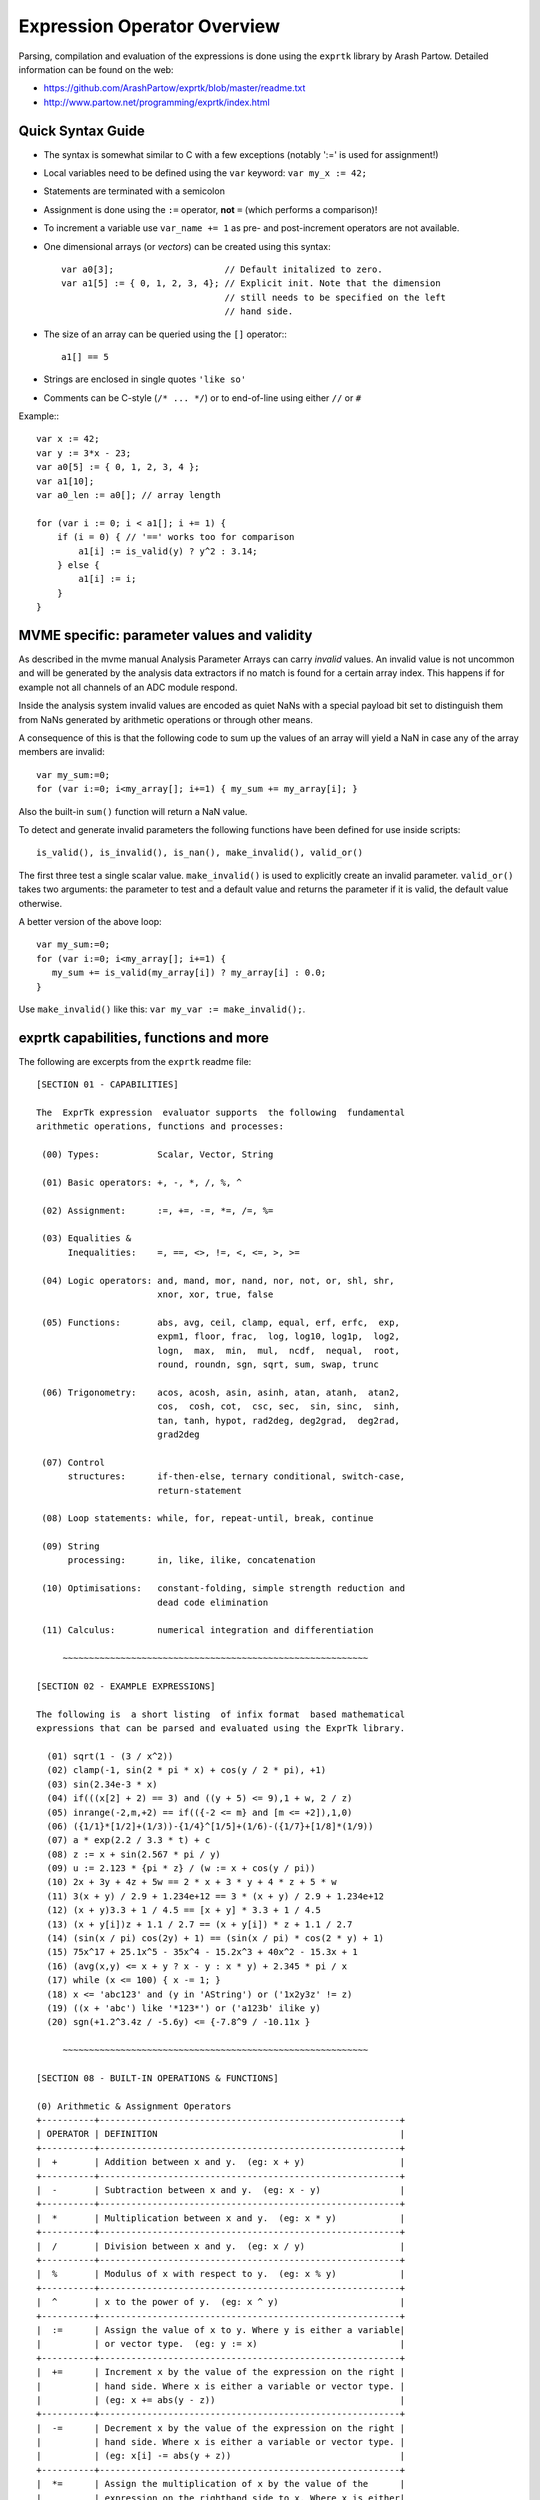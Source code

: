 .. IMPORTANT: Remember to run 'make' inside the analysis/expr_data directory to
.. update the HTML file!!

Expression Operator Overview
================================================================================

Parsing, compilation and evaluation of the expressions is done using the
``exprtk`` library by Arash Partow. Detailed information can be found on the
web:

- https://github.com/ArashPartow/exprtk/blob/master/readme.txt
- http://www.partow.net/programming/exprtk/index.html

Quick Syntax Guide
--------------------------------------------------

- The syntax is somewhat similar to C with a few exceptions (notably ':=' is
  used for assignment!)
- Local variables need to be defined using the ``var`` keyword: ``var my_x :=
  42;``
- Statements are terminated with a semicolon
- Assignment is done using the ``:=`` operator, **not** ``=`` (which performs a
  comparison)!
- To increment a variable use ``var_name += 1`` as pre- and post-increment
  operators are not available.
- One dimensional arrays (or *vectors*) can be created using this syntax::

    var a0[3];                     // Default initalized to zero.
    var a1[5] := { 0, 1, 2, 3, 4}; // Explicit init. Note that the dimension
                                   // still needs to be specified on the left
                                   // hand side.

- The size of an array can be queried using the ``[]`` operator:::

    a1[] == 5

- Strings are enclosed in single quotes ``'like so'``
- Comments can be C-style (``/* ... */``) or to end-of-line using either
  ``//`` or ``#``

Example:::

    var x := 42;
    var y := 3*x - 23;
    var a0[5] := { 0, 1, 2, 3, 4 };
    var a1[10];
    var a0_len := a0[]; // array length

    for (var i := 0; i < a1[]; i += 1) {
        if (i = 0) { // '==' works too for comparison
            a1[i] := is_valid(y) ? y^2 : 3.14;
        } else {
            a1[i] := i;
        }
    }


MVME specific: parameter values and validity
--------------------------------------------------
As described in the mvme manual Analysis Parameter Arrays can carry *invalid*
values. An invalid value is not uncommon and will be generated by the
analysis data extractors if no match is found for a certain array index. This
happens if for example not all channels of an ADC module respond.

Inside the analysis system invalid values are encoded as quiet NaNs with a
special payload bit set to distinguish them from NaNs generated by arithmetic
operations or through other means.

A consequence of this is that the following code to sum up the values of an
array will yield a NaN in case any of the array members are invalid: ::

    var my_sum:=0;
    for (var i:=0; i<my_array[]; i+=1) { my_sum += my_array[i]; }

Also the built-in ``sum()`` function will return a NaN value.

To detect and generate invalid parameters the following functions have been
defined for use inside scripts: ::

    is_valid(), is_invalid(), is_nan(), make_invalid(), valid_or()

The first three test a single scalar value. ``make_invalid()`` is used to
explicitly create an invalid parameter. ``valid_or()`` takes two arguments: the
parameter to test and a default value and returns the parameter if it is valid,
the default value otherwise.

A better version of the above loop: ::

    var my_sum:=0;
    for (var i:=0; i<my_array[]; i+=1) {
       my_sum += is_valid(my_array[i]) ? my_array[i] : 0.0;
    }

Use ``make_invalid()`` like this: ``var my_var := make_invalid();``.

exprtk capabilities, functions and more
--------------------------------------------------

The following are excerpts from the ``exprtk`` readme file: ::

    [SECTION 01 - CAPABILITIES]

    The  ExprTk expression  evaluator supports  the following  fundamental
    arithmetic operations, functions and processes:

     (00) Types:           Scalar, Vector, String

     (01) Basic operators: +, -, *, /, %, ^

     (02) Assignment:      :=, +=, -=, *=, /=, %=

     (03) Equalities &
          Inequalities:    =, ==, <>, !=, <, <=, >, >=

     (04) Logic operators: and, mand, mor, nand, nor, not, or, shl, shr,
                           xnor, xor, true, false

     (05) Functions:       abs, avg, ceil, clamp, equal, erf, erfc,  exp,
                           expm1, floor, frac,  log, log10, log1p,  log2,
                           logn,  max,  min,  mul,  ncdf,  nequal,  root,
                           round, roundn, sgn, sqrt, sum, swap, trunc

     (06) Trigonometry:    acos, acosh, asin, asinh, atan, atanh,  atan2,
                           cos,  cosh, cot,  csc, sec,  sin, sinc,  sinh,
                           tan, tanh, hypot, rad2deg, deg2grad,  deg2rad,
                           grad2deg

     (07) Control
          structures:      if-then-else, ternary conditional, switch-case,
                           return-statement

     (08) Loop statements: while, for, repeat-until, break, continue

     (09) String
          processing:      in, like, ilike, concatenation

     (10) Optimisations:   constant-folding, simple strength reduction and
                           dead code elimination

     (11) Calculus:        numerical integration and differentiation

         ~~~~~~~~~~~~~~~~~~~~~~~~~~~~~~~~~~~~~~~~~~~~~~~~~~~~~~~~~~

    [SECTION 02 - EXAMPLE EXPRESSIONS]

    The following is  a short listing  of infix format  based mathematical
    expressions that can be parsed and evaluated using the ExprTk library.

      (01) sqrt(1 - (3 / x^2))
      (02) clamp(-1, sin(2 * pi * x) + cos(y / 2 * pi), +1)
      (03) sin(2.34e-3 * x)
      (04) if(((x[2] + 2) == 3) and ((y + 5) <= 9),1 + w, 2 / z)
      (05) inrange(-2,m,+2) == if(({-2 <= m} and [m <= +2]),1,0)
      (06) ({1/1}*[1/2]+(1/3))-{1/4}^[1/5]+(1/6)-({1/7}+[1/8]*(1/9))
      (07) a * exp(2.2 / 3.3 * t) + c
      (08) z := x + sin(2.567 * pi / y)
      (09) u := 2.123 * {pi * z} / (w := x + cos(y / pi))
      (10) 2x + 3y + 4z + 5w == 2 * x + 3 * y + 4 * z + 5 * w
      (11) 3(x + y) / 2.9 + 1.234e+12 == 3 * (x + y) / 2.9 + 1.234e+12
      (12) (x + y)3.3 + 1 / 4.5 == [x + y] * 3.3 + 1 / 4.5
      (13) (x + y[i])z + 1.1 / 2.7 == (x + y[i]) * z + 1.1 / 2.7
      (14) (sin(x / pi) cos(2y) + 1) == (sin(x / pi) * cos(2 * y) + 1)
      (15) 75x^17 + 25.1x^5 - 35x^4 - 15.2x^3 + 40x^2 - 15.3x + 1
      (16) (avg(x,y) <= x + y ? x - y : x * y) + 2.345 * pi / x
      (17) while (x <= 100) { x -= 1; }
      (18) x <= 'abc123' and (y in 'AString') or ('1x2y3z' != z)
      (19) ((x + 'abc') like '*123*') or ('a123b' ilike y)
      (20) sgn(+1.2^3.4z / -5.6y) <= {-7.8^9 / -10.11x }

         ~~~~~~~~~~~~~~~~~~~~~~~~~~~~~~~~~~~~~~~~~~~~~~~~~~~~~~~~~~

    [SECTION 08 - BUILT-IN OPERATIONS & FUNCTIONS]

    (0) Arithmetic & Assignment Operators
    +----------+---------------------------------------------------------+
    | OPERATOR | DEFINITION                                              |
    +----------+---------------------------------------------------------+
    |  +       | Addition between x and y.  (eg: x + y)                  |
    +----------+---------------------------------------------------------+
    |  -       | Subtraction between x and y.  (eg: x - y)               |
    +----------+---------------------------------------------------------+
    |  *       | Multiplication between x and y.  (eg: x * y)            |
    +----------+---------------------------------------------------------+
    |  /       | Division between x and y.  (eg: x / y)                  |
    +----------+---------------------------------------------------------+
    |  %       | Modulus of x with respect to y.  (eg: x % y)            |
    +----------+---------------------------------------------------------+
    |  ^       | x to the power of y.  (eg: x ^ y)                       |
    +----------+---------------------------------------------------------+
    |  :=      | Assign the value of x to y. Where y is either a variable|
    |          | or vector type.  (eg: y := x)                           |
    +----------+---------------------------------------------------------+
    |  +=      | Increment x by the value of the expression on the right |
    |          | hand side. Where x is either a variable or vector type. |
    |          | (eg: x += abs(y - z))                                   |
    +----------+---------------------------------------------------------+
    |  -=      | Decrement x by the value of the expression on the right |
    |          | hand side. Where x is either a variable or vector type. |
    |          | (eg: x[i] -= abs(y + z))                                |
    +----------+---------------------------------------------------------+
    |  *=      | Assign the multiplication of x by the value of the      |
    |          | expression on the righthand side to x. Where x is either|
    |          | a variable or vector type.                              |
    |          | (eg: x *= abs(y / z))                                   |
    +----------+---------------------------------------------------------+
    |  /=      | Assign the division of x by the value of the expression |
    |          | on the right-hand side to x. Where x is either a        |
    |          | variable or vector type.  (eg: x[i + j] /= abs(y * z))  |
    +----------+---------------------------------------------------------+
    |  %=      | Assign x modulo the value of the expression on the right|
    |          | hand side to x. Where x is either a variable or vector  |
    |          | type.  (eg: x[2] %= y ^ 2)                              |
    +----------+---------------------------------------------------------+

    (1) Equalities & Inequalities
    +----------+---------------------------------------------------------+
    | OPERATOR | DEFINITION                                              |
    +----------+---------------------------------------------------------+
    | == or =  | True only if x is strictly equal to y. (eg: x == y)     |
    +----------+---------------------------------------------------------+
    | <> or != | True only if x does not equal y. (eg: x <> y or x != y) |
    +----------+---------------------------------------------------------+
    |  <       | True only if x is less than y. (eg: x < y)              |
    +----------+---------------------------------------------------------+
    |  <=      | True only if x is less than or equal to y. (eg: x <= y) |
    +----------+---------------------------------------------------------+
    |  >       | True only if x is greater than y. (eg: x > y)           |
    +----------+---------------------------------------------------------+
    |  >=      | True only if x greater than or equal to y. (eg: x >= y) |
    +----------+---------------------------------------------------------+

    (2) Boolean Operations
    +----------+---------------------------------------------------------+
    | OPERATOR | DEFINITION                                              |
    +----------+---------------------------------------------------------+
    | true     | True state or any value other than zero (typically 1).  |
    +----------+---------------------------------------------------------+
    | false    | False state, value of exactly zero.                     |
    +----------+---------------------------------------------------------+
    | and      | Logical AND, True only if x and y are both true.        |
    |          | (eg: x and y)                                           |
    +----------+---------------------------------------------------------+
    | mand     | Multi-input logical AND, True only if all inputs are    |
    |          | true. Left to right short-circuiting of expressions.    |
    |          | (eg: mand(x > y, z < w, u or v, w and x))               |
    +----------+---------------------------------------------------------+
    | mor      | Multi-input logical OR, True if at least one of the     |
    |          | inputs are true. Left to right short-circuiting of      |
    |          | expressions.  (eg: mor(x > y, z < w, u or v, w and x))  |
    +----------+---------------------------------------------------------+
    | nand     | Logical NAND, True only if either x or y is false.      |
    |          | (eg: x nand y)                                          |
    +----------+---------------------------------------------------------+
    | nor      | Logical NOR, True only if the result of x or y is false |
    |          | (eg: x nor y)                                           |
    +----------+---------------------------------------------------------+
    | not      | Logical NOT, Negate the logical sense of the input.     |
    |          | (eg: not(x and y) == x nand y)                          |
    +----------+---------------------------------------------------------+
    | or       | Logical OR, True if either x or y is true. (eg: x or y) |
    +----------+---------------------------------------------------------+
    | xor      | Logical XOR, True only if the logical states of x and y |
    |          | differ.  (eg: x xor y)                                  |
    +----------+---------------------------------------------------------+
    | xnor     | Logical XNOR, True iff the biconditional of x and y is  |
    |          | satisfied.  (eg: x xnor y)                              |
    +----------+---------------------------------------------------------+
    | &        | Similar to AND but with left to right expression short  |
    |          | circuiting optimisation.  (eg: (x & y) == (y and x))    |
    +----------+---------------------------------------------------------+
    | |        | Similar to OR but with left to right expression short   |
    |          | circuiting optimisation.  (eg: (x | y) == (y or x))     |
    +----------+---------------------------------------------------------+

    (3) General Purpose Functions
    +----------+---------------------------------------------------------+
    | FUNCTION | DEFINITION                                              |
    +----------+---------------------------------------------------------+
    | abs      | Absolute value of x.  (eg: abs(x))                      |
    +----------+---------------------------------------------------------+
    | avg      | Average of all the inputs.                              |
    |          | (eg: avg(x,y,z,w,u,v) == (x + y + z + w + u + v) / 6)   |
    +----------+---------------------------------------------------------+
    | ceil     | Smallest integer that is greater than or equal to x.    |
    +----------+---------------------------------------------------------+
    | clamp    | Clamp x in range between r0 and r1, where r0 < r1.      |
    |          | (eg: clamp(r0,x,r1))                                    |
    +----------+---------------------------------------------------------+
    | equal    | Equality test between x and y using normalised epsilon  |
    +----------+---------------------------------------------------------+
    | erf      | Error function of x.  (eg: erf(x))                      |
    +----------+---------------------------------------------------------+
    | erfc     | Complimentary error function of x.  (eg: erfc(x))       |
    +----------+---------------------------------------------------------+
    | exp      | e to the power of x.  (eg: exp(x))                      |
    +----------+---------------------------------------------------------+
    | expm1    | e to the power of x minus 1, where x is very small.     |
    |          | (eg: expm1(x))                                          |
    +----------+---------------------------------------------------------+
    | floor    | Largest integer that is less than or equal to x.        |
    |          | (eg: floor(x))                                          |
    +----------+---------------------------------------------------------+
    | frac     | Fractional portion of x.  (eg: frac(x))                 |
    +----------+---------------------------------------------------------+
    | hypot    | Hypotenuse of x and y (eg: hypot(x,y) = sqrt(x*x + y*y))|
    +----------+---------------------------------------------------------+
    | iclamp   | Inverse-clamp x outside of the range r0 and r1. Where   |
    |          | r0 < r1. If x is within the range it will snap to the   |
    |          | closest bound. (eg: iclamp(r0,x,r1)                     |
    +----------+---------------------------------------------------------+
    | inrange  | In-range returns 'true' when x is within the range r0   |
    |          | and r1. Where r0 < r1.  (eg: inrange(r0,x,r1)           |
    +----------+---------------------------------------------------------+
    | log      | Natural logarithm of x.  (eg: log(x))                   |
    +----------+---------------------------------------------------------+
    | log10    | Base 10 logarithm of x.  (eg: log10(x))                 |
    +----------+---------------------------------------------------------+
    | log1p    | Natural logarithm of 1 + x, where x is very small.      |
    |          | (eg: log1p(x))                                          |
    +----------+---------------------------------------------------------+
    | log2     | Base 2 logarithm of x.  (eg: log2(x))                   |
    +----------+---------------------------------------------------------+
    | logn     | Base N logarithm of x. where n is a positive integer.   |
    |          | (eg: logn(x,8))                                         |
    +----------+---------------------------------------------------------+
    | max      | Largest value of all the inputs. (eg: max(x,y,z,w,u,v)) |
    +----------+---------------------------------------------------------+
    | min      | Smallest value of all the inputs. (eg: min(x,y,z,w,u))  |
    +----------+---------------------------------------------------------+
    | mul      | Product of all the inputs.                              |
    |          | (eg: mul(x,y,z,w,u,v,t) == (x * y * z * w * u * v * t)) |
    +----------+---------------------------------------------------------+
    | ncdf     | Normal cumulative distribution function.  (eg: ncdf(x)) |
    +----------+---------------------------------------------------------+
    | nequal   | Not-equal test between x and y using normalised epsilon |
    +----------+---------------------------------------------------------+
    | pow      | x to the power of y.  (eg: pow(x,y) == x ^ y)           |
    +----------+---------------------------------------------------------+
    | root     | Nth-Root of x. where n is a positive integer.           |
    |          | (eg: root(x,3) == x^(1/3))                              |
    +----------+---------------------------------------------------------+
    | round    | Round x to the nearest integer.  (eg: round(x))         |
    +----------+---------------------------------------------------------+
    | roundn   | Round x to n decimal places  (eg: roundn(x,3))          |
    |          | where n > 0 and is an integer.                          |
    |          | (eg: roundn(1.2345678,4) == 1.2346)                     |
    +----------+---------------------------------------------------------+
    | sgn      | Sign of x, -1 where x < 0, +1 where x > 0, else zero.   |
    |          | (eg: sgn(x))                                            |
    +----------+---------------------------------------------------------+
    | sqrt     | Square root of x, where x >= 0.  (eg: sqrt(x))          |
    +----------+---------------------------------------------------------+
    | sum      | Sum of all the inputs.                                  |
    |          | (eg: sum(x,y,z,w,u,v,t) == (x + y + z + w + u + v + t)) |
    +----------+---------------------------------------------------------+
    | swap     | Swap the values of the variables x and y and return the |
    | <=>      | current value of y.  (eg: swap(x,y) or x <=> y)         |
    +----------+---------------------------------------------------------+
    | trunc    | Integer portion of x.  (eg: trunc(x))                   |
    +----------+---------------------------------------------------------+

    (4) Trigonometry Functions
    +----------+---------------------------------------------------------+
    | FUNCTION | DEFINITION                                              |
    +----------+---------------------------------------------------------+
    | acos     | Arc cosine of x expressed in radians. Interval [-1,+1]  |
    |          | (eg: acos(x))                                           |
    +----------+---------------------------------------------------------+
    | acosh    | Inverse hyperbolic cosine of x expressed in radians.    |
    |          | (eg: acosh(x))                                          |
    +----------+---------------------------------------------------------+
    | asin     | Arc sine of x expressed in radians. Interval [-1,+1]    |
    |          | (eg: asin(x))                                           |
    +----------+---------------------------------------------------------+
    | asinh    | Inverse hyperbolic sine of x expressed in radians.      |
    |          | (eg: asinh(x))                                          |
    +----------+---------------------------------------------------------+
    | atan     | Arc tangent of x expressed in radians. Interval [-1,+1] |
    |          | (eg: atan(x))                                           |
    +----------+---------------------------------------------------------+
    | atan2    | Arc tangent of (x / y) expressed in radians. [-pi,+pi]  |
    |          | eg: atan2(x,y)                                          |
    +----------+---------------------------------------------------------+
    | atanh    | Inverse hyperbolic tangent of x expressed in radians.   |
    |          | (eg: atanh(x))                                          |
    +----------+---------------------------------------------------------+
    | cos      | Cosine of x.  (eg: cos(x))                              |
    +----------+---------------------------------------------------------+
    | cosh     | Hyperbolic cosine of x.  (eg: cosh(x))                  |
    +----------+---------------------------------------------------------+
    | cot      | Cotangent of x.  (eg: cot(x))                           |
    +----------+---------------------------------------------------------+
    | csc      | Cosecant of x.  (eg: csc(x))                            |
    +----------+---------------------------------------------------------+
    | sec      | Secant of x.  (eg: sec(x))                              |
    +----------+---------------------------------------------------------+
    | sin      | Sine of x.  (eg: sin(x))                                |
    +----------+---------------------------------------------------------+
    | sinc     | Sine cardinal of x.  (eg: sinc(x))                      |
    +----------+---------------------------------------------------------+
    | sinh     | Hyperbolic sine of x.  (eg: sinh(x))                    |
    +----------+---------------------------------------------------------+
    | tan      | Tangent of x.  (eg: tan(x))                             |
    +----------+---------------------------------------------------------+
    | tanh     | Hyperbolic tangent of x.  (eg: tanh(x))                 |
    +----------+---------------------------------------------------------+
    | deg2rad  | Convert x from degrees to radians.  (eg: deg2rad(x))    |
    +----------+---------------------------------------------------------+
    | deg2grad | Convert x from degrees to gradians.  (eg: deg2grad(x))  |
    +----------+---------------------------------------------------------+
    | rad2deg  | Convert x from radians to degrees.  (eg: rad2deg(x))    |
    +----------+---------------------------------------------------------+
    | grad2deg | Convert x from gradians to degrees.  (eg: grad2deg(x))  |
    +----------+---------------------------------------------------------+

    (5) String Processing
    +----------+---------------------------------------------------------+
    | FUNCTION | DEFINITION                                              |
    +----------+---------------------------------------------------------+
    |  = , ==  | All common equality/inequality operators are applicable |
    |  !=, <>  | to strings and are applied in a case sensitive manner.  |
    |  <=, >=  | In the following example x, y and z are of type string. |
    |  < , >   | (eg: not((x <= 'AbC') and ('1x2y3z' <> y)) or (z == x)  |
    +----------+---------------------------------------------------------+
    | in       | True only if x is a substring of y.                     |
    |          | (eg: x in y or 'abc' in 'abcdefgh')                     |
    +----------+---------------------------------------------------------+
    | like     | True only if the string x matches the pattern y.        |
    |          | Available wildcard characters are '*' and '?' denoting  |
    |          | zero or more and zero or one matches respectively.      |
    |          | (eg: x like y or 'abcdefgh' like 'a?d*h')               |
    +----------+---------------------------------------------------------+
    | ilike    | True only if the string x matches the pattern y in a    |
    |          | case insensitive manner. Available wildcard characters  |
    |          | are '*' and '?' denoting zero or more and zero or one   |
    |          | matches respectively.                                   |
    |          | (eg: x ilike y or 'a1B2c3D4e5F6g7H' ilike 'a?d*h')      |
    +----------+---------------------------------------------------------+
    | [r0:r1]  | The closed interval [r0,r1] of the specified string.    |
    |          | eg: Given a string x with a value of 'abcdefgh' then:   |
    |          | 1. x[1:4] == 'bcde'                                     |
    |          | 2. x[ :5] == x[:5] == 'abcdef'                          |
    |          | 3. x[3: ] == x[3:] =='cdefgh'                           |
    |          | 4. x[ : ] == x[:] == 'abcdefgh'                         |
    |          | 5. x[4/2:3+2] == x[2:5] == 'cdef'                       |
    |          |                                                         |
    |          | Note: Both r0 and r1 are assumed to be integers, where  |
    |          | r0 <= r1. They may also be the result of an expression, |
    |          | in the event they have fractional components truncation |
    |          | will be performed. (eg: 1.67 --> 1)                     |
    +----------+---------------------------------------------------------+
    |  :=      | Assign the value of x to y. Where y is a mutable string |
    |          | or string range and x is either a string or a string    |
    |          | range. eg:                                              |
    |          | 1. y := x                                               |
    |          | 2. y := 'abc'                                           |
    |          | 3. y := x[:i + j]                                       |
    |          | 4. y := '0123456789'[2:7]                               |
    |          | 5. y := '0123456789'[2i + 1:7]                          |
    |          | 6. y := (x := '0123456789'[2:7])                        |
    |          | 7. y[i:j] := x                                          |
    |          | 8. y[i:j] := (x + 'abcdefg'[8 / 4:5])[m:n]              |
    |          |                                                         |
    |          | Note: For options 7 and 8 the shorter of the two ranges |
    |          | will denote the number characters that are to be copied.|
    +----------+---------------------------------------------------------+
    |  +       | Concatenation of x and y. Where x and y are strings or  |
    |          | string ranges. eg                                       |
    |          | 1. x + y                                                |
    |          | 2. x + 'abc'                                            |
    |          | 3. x + y[:i + j]                                        |
    |          | 4. x[i:j] + y[2:3] + '0123456789'[2:7]                  |
    |          | 5. 'abc' + x + y                                        |
    |          | 6. 'abc' + '1234567'                                    |
    |          | 7. (x + 'a1B2c3D4' + y)[i:2j]                           |
    +----------+---------------------------------------------------------+
    |  +=      | Append to x the value of y. Where x is a mutable string |
    |          | and y is either a string or a string range. eg:         |
    |          | 1. x += y                                               |
    |          | 2. x += 'abc'                                           |
    |          | 3. x += y[:i + j] + 'abc'                               |
    |          | 4. x += '0123456789'[2:7]                               |
    +----------+---------------------------------------------------------+
    | <=>      | Swap the values of x and y. Where x and y are mutable   |
    |          | strings.  (eg: x <=> y)                                 |
    +----------+---------------------------------------------------------+
    | []       | The string size operator returns the size of the string |
    |          | being actioned.                                         |
    |          | eg:                                                     |
    |          | 1. 'abc'[] == 3                                         |
    |          | 2. var max_str_length := max(s0[],s1[],s2[],s3[])       |
    |          | 3. ('abc' + 'xyz')[] == 6                               |
    |          | 4. (('abc' + 'xyz')[1:4])[] == 4                        |
    +----------+---------------------------------------------------------+

    (6) Control Structures
    +----------+---------------------------------------------------------+
    |STRUCTURE | DEFINITION                                              |
    +----------+---------------------------------------------------------+
    | if       | If x is true then return y else return z.               |
    |          | eg:                                                     |
    |          | 1. if (x, y, z)                                         |
    |          | 2. if ((x + 1) > 2y, z + 1, w / v)                      |
    |          | 3. if (x > y) z;                                        |
    |          | 4. if (x <= 2*y) { z + w };                             |
    +----------+---------------------------------------------------------+
    | if-else  | The if-else/else-if statement. Subject to the condition |
    |          | branch the statement will return either the value of the|
    |          | consequent or the alternative branch.                   |
    |          | eg:                                                     |
    |          | 1. if (x > y) z; else w;                                |
    |          | 2. if (x > y) z; else if (w != u) v;                    |
    |          | 3. if (x < y) { z; w + 1; } else u;                     |
    |          | 4. if ((x != y) and (z > w))                            |
    |          |    {                                                    |
    |          |      y := sin(x) / u;                                   |
    |          |      z := w + 1;                                        |
    |          |    }                                                    |
    |          |    else if (x > (z + 1))                                |
    |          |    {                                                    |
    |          |      w := abs (x - y) + z;                              |
    |          |      u := (x + 1) > 2y ? 2u : 3u;                       |
    |          |    }                                                    |
    +----------+---------------------------------------------------------+
    | switch   | The first true case condition that is encountered will  |
    |          | determine the result of the switch. If none of the case |
    |          | conditions hold true, the default action is assumed as  |
    |          | the final return value. This is sometimes also known as |
    |          | a multi-way branch mechanism.                           |
    |          | eg:                                                     |
    |          | switch                                                  |
    |          | {                                                       |
    |          |   case x > (y + z) : 2 * x / abs(y - z);                |
    |          |   case x < 3       : sin(x + y);                        |
    |          |   default          : 1 + x;                             |
    |          | }                                                       |
    +----------+---------------------------------------------------------+
    | while    | The structure will repeatedly evaluate the internal     |
    |          | statement(s) 'while' the condition is true. The final   |
    |          | statement in the final iteration will be used as the    |
    |          | return value of the loop.                               |
    |          | eg:                                                     |
    |          | while ((x -= 1) > 0)                                    |
    |          | {                                                       |
    |          |   y := x + z;                                           |
    |          |   w := u + y;                                           |
    |          | }                                                       |
    +----------+---------------------------------------------------------+
    | repeat/  | The structure will repeatedly evaluate the internal     |
    | until    | statement(s) 'until' the condition is true. The final   |
    |          | statement in the final iteration will be used as the    |
    |          | return value of the loop.                               |
    |          | eg:                                                     |
    |          | repeat                                                  |
    |          |   y := x + z;                                           |
    |          |   w := u + y;                                           |
    |          | until ((x += 1) > 100)                                  |
    +----------+---------------------------------------------------------+
    | for      | The structure will repeatedly evaluate the internal     |
    |          | statement(s) while the condition is true. On each loop  |
    |          | iteration, an 'incrementing' expression is evaluated.   |
    |          | The conditional is mandatory whereas the initialiser    |
    |          | and incrementing expressions are optional.              |
    |          | eg:                                                     |
    |          | for (var x := 0; (x < n) and (x != y); x += 1)          |
    |          | {                                                       |
    |          |   y := y + x / 2 - z;                                   |
    |          |   w := u + y;                                           |
    |          | }                                                       |
    +----------+---------------------------------------------------------+
    | break    | Break terminates the execution of the nearest enclosed  |
    | break[]  | loop, allowing for the execution to continue on external|
    |          | to the loop. The default break statement will set the   |
    |          | return value of the loop to NaN, where as the return    |
    |          | based form will set the value to that of the break      |
    |          | expression.                                             |
    |          | eg:                                                     |
    |          | while ((i += 1) < 10)                                   |
    |          | {                                                       |
    |          |   if (i < 5)                                            |
    |          |     j -= i + 2;                                         |
    |          |   else if (i % 2 == 0)                                  |
    |          |     break;                                              |
    |          |   else                                                  |
    |          |     break[2i + 3];                                      |
    |          | }                                                       |
    +----------+---------------------------------------------------------+
    | continue | Continue results in the remaining portion of the nearest|
    |          | enclosing loop body to be skipped.                      |
    |          | eg:                                                     |
    |          | for (var i := 0; i < 10; i += 1)                        |
    |          | {                                                       |
    |          |   if (i < 5)                                            |
    |          |     continue;                                           |
    |          |   j -= i + 2;                                           |
    |          | }                                                       |
    +----------+---------------------------------------------------------+
    | return   | Return immediately from within the current expression.  |
    |          | With the option of passing back a variable number of    |
    |          | values (scalar, vector or string). eg:                  |
    |          | 1. return [1];                                          |
    |          | 2. return [x, 'abx'];                                   |
    |          | 3. return [x, x + y,'abx'];                             |
    |          | 4. return [];                                           |
    |          | 5. if (x < y)                                           |
    |          |     return [x, x - y, 'result-set1', 123.456];          |
    |          |    else                                                 |
    |          |     return [y, x + y, 'result-set2'];                   |
    +----------+---------------------------------------------------------+
    | ?:       | Ternary conditional statement, similar to that of the   |
    |          | above denoted if-statement.                             |
    |          | eg:                                                     |
    |          | 1. x ? y : z                                            |
    |          | 2. x + 1 > 2y ? z + 1 : (w / v)                         |
    |          | 3. min(x,y) > z ? (x < y + 1) ? x : y : (w * v)         |
    +----------+---------------------------------------------------------+
    | ~        | Evaluate each sub-expression, then return as the result |
    |          | the value of the last sub-expression. This is sometimes |
    |          | known as multiple sequence point evaluation.            |
    |          | eg:                                                     |
    |          | ~(i := x + 1, j := y / z, k := sin(w/u)) == (sin(w/u))) |
    |          | ~{i := x + 1; j := y / z; k := sin(w/u)} == (sin(w/u))) |
    +----------+---------------------------------------------------------+
    | [*]      | Evaluate any consequent for which its case statement is |
    |          | true. The return value will be either zero or the result|
    |          | of the last consequent to have been evaluated.          |
    |          | eg:                                                     |
    |          | [*]                                                     |
    |          | {                                                       |
    |          |   case (x + 1) > (y - 2)    : x := z / 2 + sin(y / pi); |
    |          |   case (x + 2) < abs(y + 3) : w / 4 + min(5y,9);        |
    |          |   case (x + 3) == (y * 4)   : y := abs(z / 6) + 7y;     |
    |          | }                                                       |
    +----------+---------------------------------------------------------+
    | []       | The vector size operator returns the size of the vector |
    |          | being actioned.                                         |
    |          | eg:                                                     |
    |          | 1. v[]                                                  |
    |          | 2. max_size := max(v0[],v1[],v2[],v3[])                 |
    +----------+---------------------------------------------------------+

    Note: In  the  tables  above, the  symbols x, y, z, w, u  and v  where
    appropriate may represent any of one the following:

       1. Literal numeric/string value
       2. A variable
       3. A vector element
       4. A vector
       5. A string
       6. An expression comprised of [1], [2] or [3] (eg: 2 + x / vec[3])

         ~~~~~~~~~~~~~~~~~~~~~~~~~~~~~~~~~~~~~~~~~~~~~~~~~~~~~~~~~~

    [SECTION 09 - FUNDAMENTAL TYPES]

    ExprTk supports three fundamental types which can be used freely in
    expressions. The types are as follows:

       (1) Scalar
       (2) Vector
       (3) String


    (1) Scalar Type
    The scalar type  is a singular  numeric value. The  underlying type is
    that used  to specialise  the ExprTk  components (float,  double, long
    double, MPFR et al).


    (2) Vector Type
    The vector type is a fixed size sequence of contiguous scalar  values.
    A  vector  can be  indexed  resulting in  a  scalar value.  Operations
    between a vector and scalar will result in a vector with a size  equal
    to that  of the  original vector,  whereas operations  between vectors
    will result in a  vector of size equal  to that of the  smaller of the
    two. In both mentioned cases, the operations will occur element-wise.


    (3) String Type
    The string type is a variable length sequence of 8-bit chars.  Strings
    can be  assigned and  concatenated to  one another,  they can  also be
    manipulated via sub-ranges using the range definition syntax.  Strings
    however can not interact with scalar or vector types.

         ~~~~~~~~~~~~~~~~~~~~~~~~~~~~~~~~~~~~~~~~~~~~~~~~~~~~~~~~~~

